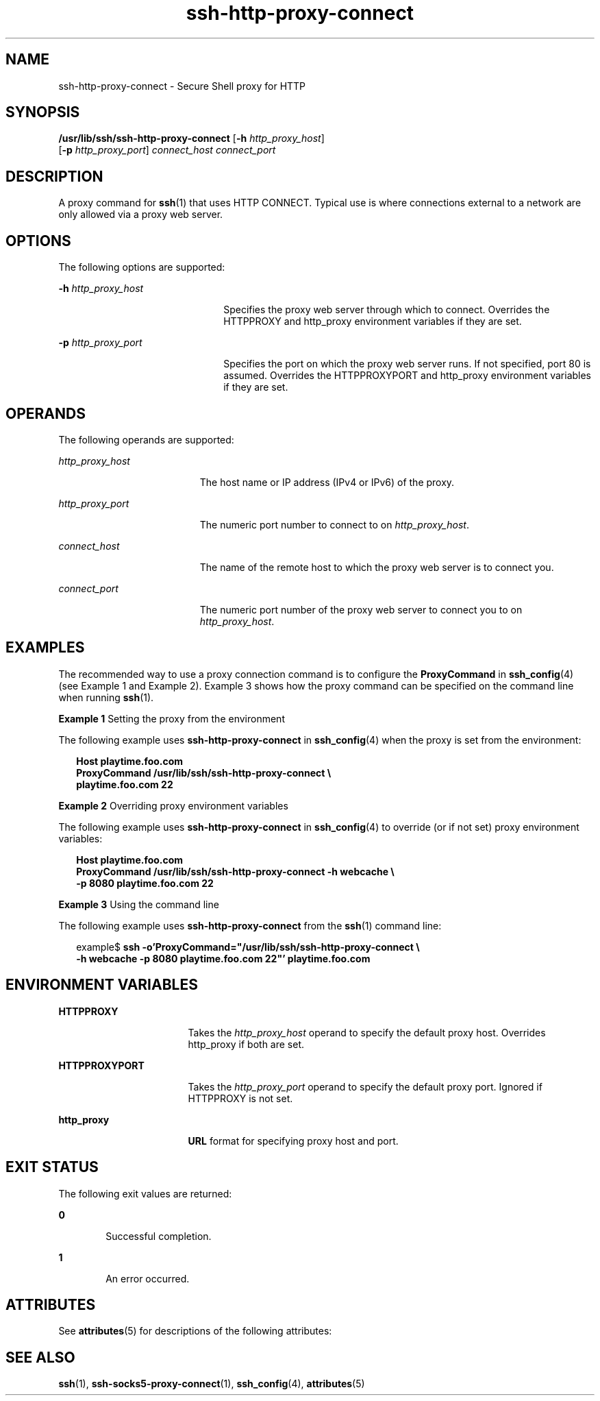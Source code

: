 '\" te
.\" CDDL HEADER START
.\"
.\" The contents of this file are subject to the terms of the
.\" Common Development and Distribution License (the "License").  
.\" You may not use this file except in compliance with the License.
.\"
.\" You can obtain a copy of the license at usr/src/OPENSOLARIS.LICENSE
.\" or http://www.opensolaris.org/os/licensing.
.\" See the License for the specific language governing permissions
.\" and limitations under the License.
.\"
.\" When distributing Covered Code, include this CDDL HEADER in each
.\" file and include the License file at usr/src/OPENSOLARIS.LICENSE.
.\" If applicable, add the following below this CDDL HEADER, with the
.\" fields enclosed by brackets "[]" replaced with your own identifying
.\" information: Portions Copyright [yyyy] [name of copyright owner]
.\"
.\" CDDL HEADER END
.\" Copyright (c) 2001, Sun Microsystems, Inc.  All Rights Reserved 
.TH ssh-http-proxy-connect 1 "24 Oct 2001" "SunOS 5.11" "User Commands"
.SH NAME
ssh-http-proxy-connect \- Secure Shell proxy for HTTP
.SH SYNOPSIS
.LP
.nf
\fB/usr/lib/ssh/ssh-http-proxy-connect\fR [\fB-h\fR \fIhttp_proxy_host\fR] 
    [\fB-p\fR \fIhttp_proxy_port\fR] \fIconnect_host\fR \fIconnect_port\fR
.fi

.SH DESCRIPTION
.LP
A proxy command for \fBssh\fR(1) that uses HTTP CONNECT. Typical use is where connections external to a network are only allowed via a proxy web server.
.SH OPTIONS
.LP
The following options are supported:
.sp
.ne 2
.mk
.na
\fB\fB-h\fR \fIhttp_proxy_host\fR\fR
.ad
.RS 22n
.rt  
Specifies the proxy web server through which to connect. Overrides the HTTPPROXY and http_proxy environment variables if they are set.
.RE

.sp
.ne 2
.mk
.na
\fB\fB-p\fR \fIhttp_proxy_port\fR\fR
.ad
.RS 22n
.rt  
Specifies the port on which the proxy web server runs. If not specified, port 80 is assumed. Overrides the HTTPPROXYPORT and http_proxy environment variables if they are set.
.RE

.SH OPERANDS
.LP
The following operands are supported:
.sp
.ne 2
.mk
.na
\fB\fIhttp_proxy_host\fR\fR
.ad
.RS 19n
.rt  
The host name or IP address (IPv4 or IPv6) of the proxy.
.RE

.sp
.ne 2
.mk
.na
\fB\fIhttp_proxy_port\fR\fR
.ad
.RS 19n
.rt  
The numeric port number to connect to on \fIhttp_proxy_host\fR.
.RE

.sp
.ne 2
.mk
.na
\fB\fIconnect_host\fR\fR
.ad
.RS 19n
.rt  
The name of the remote host to which the proxy web server is to connect you.
.RE

.sp
.ne 2
.mk
.na
\fB\fIconnect_port\fR\fR
.ad
.RS 19n
.rt  
The numeric port number of the proxy web server to connect you to on \fIhttp_proxy_host\fR.
.RE

.SH EXAMPLES
.LP
The recommended way to use a proxy connection command is to configure the \fBProxyCommand\fR in \fBssh_config\fR(4) (see Example 1 and Example 2). Example 3 shows how the proxy command can be specified on the command line when running \fBssh\fR(1).
.LP
\fBExample 1 \fRSetting the proxy from the environment
.LP
The following example uses \fBssh-http-proxy-connect\fR in \fBssh_config\fR(4) when the proxy is set from the environment:

.sp
.in +2
.nf
\fBHost playtime.foo.com
   ProxyCommand /usr/lib/ssh/ssh-http-proxy-connect \e
       playtime.foo.com 22\fR
.fi
.in -2
.sp

.LP
\fBExample 2 \fROverriding proxy environment variables
.LP
The following example uses \fBssh-http-proxy-connect\fR in \fBssh_config\fR(4) to override (or if not set) proxy environment variables:

.sp
.in +2
.nf
\fBHost playtime.foo.com
   ProxyCommand /usr/lib/ssh/ssh-http-proxy-connect -h webcache \e
       -p 8080 playtime.foo.com 22\fR
.fi
.in -2
.sp

.LP
\fBExample 3 \fRUsing the command line
.LP
The following example uses \fBssh-http-proxy-connect\fR from the \fBssh\fR(1) command line:

.sp
.in +2
.nf
example$ \fBssh -o'ProxyCommand="/usr/lib/ssh/ssh-http-proxy-connect \e
   -h webcache -p 8080 playtime.foo.com 22"' playtime.foo.com\fR
.fi
.in -2
.sp

.SH ENVIRONMENT VARIABLES
.sp
.ne 2
.mk
.na
\fBHTTPPROXY\fR
.ad
.RS 17n
.rt  
Takes the \fIhttp_proxy_host\fR operand to specify the default proxy host. Overrides http_proxy if both are set.
.RE

.sp
.ne 2
.mk
.na
\fBHTTPPROXYPORT\fR
.ad
.RS 17n
.rt  
Takes the \fIhttp_proxy_port\fR operand to specify the default proxy port. Ignored if HTTPPROXY is not set.
.RE

.sp
.ne 2
.mk
.na
\fBhttp_proxy\fR
.ad
.RS 17n
.rt  
\fBURL\fR format for specifying proxy host and port.
.RE

.SH EXIT STATUS
.LP
The following exit values are returned:
.sp
.ne 2
.mk
.na
\fB\fB0\fR \fR
.ad
.RS 6n
.rt  
Successful completion.
.RE

.sp
.ne 2
.mk
.na
\fB\fB1\fR \fR
.ad
.RS 6n
.rt  
An error occurred.
.RE

.SH ATTRIBUTES
.LP
See \fBattributes\fR(5) for descriptions of the following attributes:
.sp

.sp
.TS
tab() box;
cw(2.75i) |cw(2.75i) 
lw(2.75i) |lw(2.75i) 
.
ATTRIBUTE TYPEATTRIBUTE VALUE
_
AvailabilitySUNWsshu
_
Interface StabilityStable
.TE

.SH SEE ALSO
.LP
\fBssh\fR(1), \fBssh-socks5-proxy-connect\fR(1), \fBssh_config\fR(4), \fBattributes\fR(5) 
